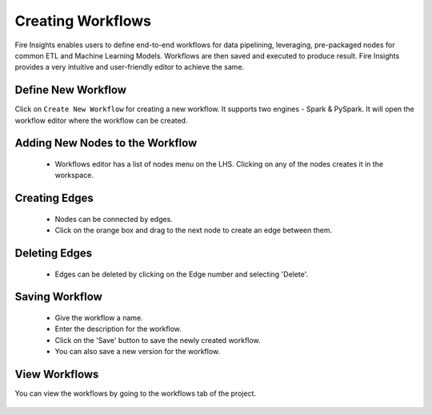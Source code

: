 Creating Workflows
------------------

Fire Insights enables users to define end-to-end workflows for data pipelining, leveraging, pre-packaged nodes for common ETL and Machine Learning Models. Workflows are then saved and executed to produce result. Fire Insights provides a very intuitive and user-friendly editor to achieve the same.

Define New Workflow
===============

Click on ``Create New Workflow`` for creating a new workflow. It supports two engines - Spark & PySpark. It will open the workflow editor where the workflow can be created.


.. figure:: ../../../_assets/user-guide/workflow/Creating-Workflow/DefineNewWF.png
   :alt: workflow
   :width: 75%

 
Adding New Nodes to the Workflow
===============

  * Workflows editor has a list of nodes menu on the LHS. Clicking on any of the nodes creates it in the workspace.

.. figure:: ../../../_assets/user-guide/workflow/Creating-Workflow/AddProcessors.png
   :alt: workflow
   :width: 75%


Creating Edges
===============
 
  * Nodes can be connected by edges.
  * Click on the orange box and drag to the next node to create an edge between them.
 
Deleting Edges
===============
 
  * Edges can be deleted by clicking on the Edge number and selecting 'Delete'.

.. figure:: ../../../_assets/user-guide/workflow/Creating-Workflow/DeleteEdge.png
   :alt: workflow
   :width: 70%


Saving Workflow
===============

  * Give the workflow a name.
  * Enter the description for the workflow.
  * Click on the 'Save' button to save the newly created workflow.
  * You can also save a new version for the workflow.

.. figure:: ../../../_assets/user-guide/workflow/Creating-Workflow/SaveWF.png
   :alt: workflow
   :width: 75%



View Workflows
===============

You can view the workflows by going to the workflows tab of the project.

.. figure:: ../../../_assets/user-guide/workflow/Creating-Workflow/ViewWF.png
   :alt: workflow
   :width: 75%





